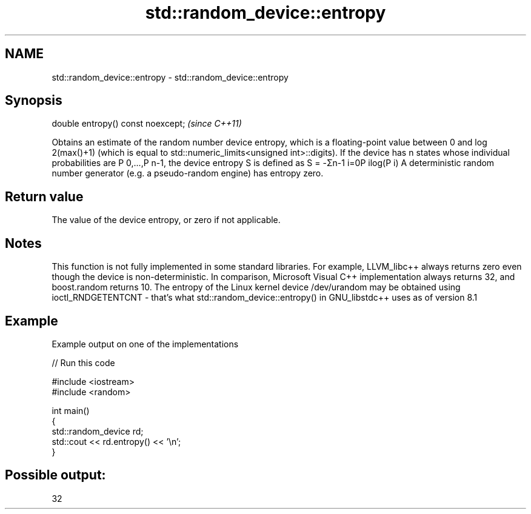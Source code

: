 .TH std::random_device::entropy 3 "2020.03.24" "http://cppreference.com" "C++ Standard Libary"
.SH NAME
std::random_device::entropy \- std::random_device::entropy

.SH Synopsis

double entropy() const noexcept;  \fI(since C++11)\fP

Obtains an estimate of the random number device entropy, which is a floating-point value between 0 and log
2(max()+1) (which is equal to std::numeric_limits<unsigned int>::digits). If the device has n states whose individual probabilities are P
0,...,P
n-1, the device entropy S is defined as
S = -Σn-1
i=0P
ilog(P
i)
A deterministic random number generator (e.g. a pseudo-random engine) has entropy zero.

.SH Return value

The value of the device entropy, or zero if not applicable.

.SH Notes

This function is not fully implemented in some standard libraries. For example, LLVM_libc++ always returns zero even though the device is non-deterministic. In comparison, Microsoft Visual C++ implementation always returns 32, and boost.random returns 10.
The entropy of the Linux kernel device /dev/urandom may be obtained using ioctl_RNDGETENTCNT - that's what std::random_device::entropy() in GNU_libstdc++ uses as of version 8.1

.SH Example

Example output on one of the implementations

// Run this code

  #include <iostream>
  #include <random>

  int main()
  {
      std::random_device rd;
      std::cout << rd.entropy() << '\\n';
  }

.SH Possible output:

  32




